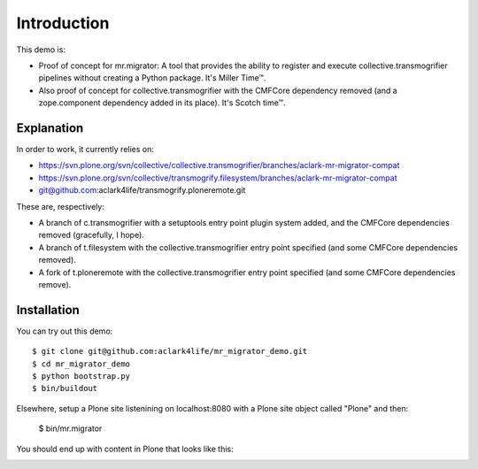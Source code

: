 
Introduction
============

This demo is:

* Proof of concept for mr.migrator: A tool that provides the ability to
  register and execute collective.transmogrifier pipelines without creating a
  Python package. It's Miller Time™.

* Also proof of concept for collective.transmogrifier with the CMFCore
  dependency removed (and a zope.component dependency added in its place).
  It's Scotch time™.

Explanation
-----------

In order to work, it currently relies on:

* https://svn.plone.org/svn/collective/collective.transmogrifier/branches/aclark-mr-migrator-compat
* https://svn.plone.org/svn/collective/transmogrify.filesystem/branches/aclark-mr-migrator-compat
* git@github.com:aclark4life/transmogrify.ploneremote.git 

These are, respectively:

* A branch of c.transmogrifier with a setuptools entry point plugin system
  added, and the CMFCore dependencies removed (gracefully, I hope).

* A branch of t.filesystem with the collective.transmogrifier entry point
  specified (and some CMFCore dependencies removed).

* A fork of t.ploneremote with the collective.transmogrifier entry point
  specified (and some CMFCore dependencies remove).

Installation
------------

You can try out this demo::

    $ git clone git@github.com:aclark4life/mr_migrator_demo.git
    $ cd mr_migrator_demo
    $ python bootstrap.py
    $ bin/buildout

Elsewhere, setup a Plone site listenining on localhost:8080 with a Plone site
object called "Plone" and then:

    $ bin/mr.migrator

You should end up with content in Plone that looks like this:

.. image:: content.png
